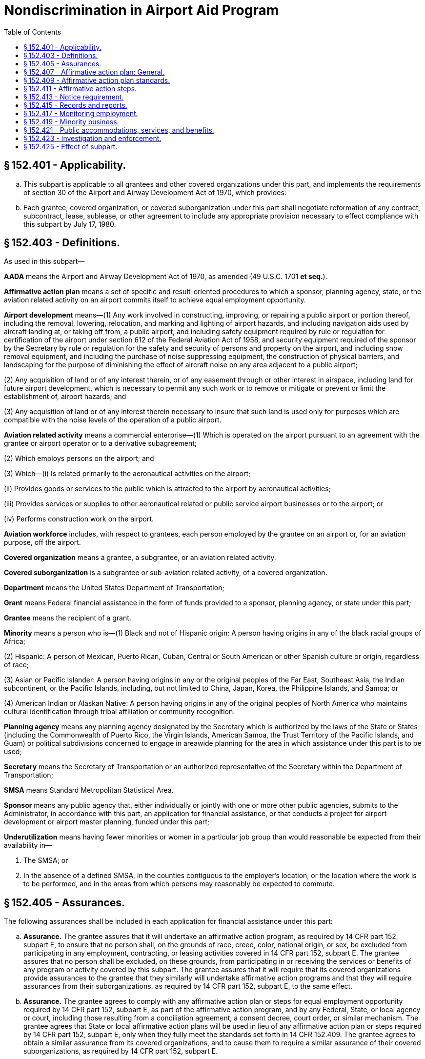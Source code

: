 # Nondiscrimination in Airport Aid Program
:toc:

## § 152.401 - Applicability.

[loweralpha]
. This subpart is applicable to all grantees and other covered organizations under this part, and implements the requirements of section 30 of the Airport and Airway Development Act of 1970, which provides:
              
. Each grantee, covered organization, or covered suborganization under this part shall negotiate reformation of any contract, subcontract, lease, sublease, or other agreement to include any appropriate provision necessary to effect compliance with this subpart by July 17, 1980.

## § 152.403 - Definitions.

As used in this subpart—

*AADA* means the Airport and Airway Development Act of 1970, as amended (49 U.S.C. 1701 *et seq.*).

*Affirmative action plan* means a set of specific and result-oriented procedures to which a sponsor, planning agency, state, or the aviation related activity on an airport commits itself to achieve equal employment opportunity.

*Airport development* means—(1) Any work involved in constructing, improving, or repairing a public airport or portion thereof, including the removal, lowering, relocation, and marking and lighting of airport hazards, and including navigation aids used by aircraft landing at, or taking off from, a public airport, and including safety equipment required by rule or regulation for certification of the airport under section 612 of the Federal Aviation Act of 1958, and security equipment required of the sponsor by the Secretary by rule or regulation for the safety and security of persons and property on the airport, and including snow removal equipment, and including the purchase of noise suppressing equipment, the construction of physical barriers, and landscaping for the purpose of diminishing the effect of aircraft noise on any area adjacent to a public airport;

(2) Any acquisition of land or of any interest therein, or of any easement through or other interest in airspace, including land for future airport development, which is necessary to permit any such work or to remove or mitigate or prevent or limit the establishment of, airport hazards; and

(3) Any acquisition of land or of any interest therein necessary to insure that such land is used only for purposes which are compatible with the noise levels of the operation of a public airport.

*Aviation related activity* means a commercial enterprise—(1) Which is operated on the airport pursuant to an agreement with the grantee or airport operator or to a derivative subagreement;

(2) Which employs persons on the airport; and

(3) Which—(i) Is related primarily to the aeronautical activities on the airport;

(ii) Provides goods or services to the public which is attracted to the airport by aeronautical activities;

(iii) Provides services or supplies to other aeronautical related or public service airport businesses or to the airport; or

(iv) Performs construction work on the airport.

*Aviation workforce* includes, with respect to grantees, each person employed by the grantee on an airport or, for an aviation purpose, off the airport.

*Covered organization* means a grantee, a subgrantee, or an aviation related activity.

*Covered suborganization* is a subgrantee or sub-aviation related activity, of a covered organization.

*Department* means the United States Department of Transportation;

*Grant* means Federal financial assistance in the form of funds provided to a sponsor, planning agency, or state under this part;

*Grantee* means the recipient of a grant.

*Minority* means a person who is—(1) Black and not of Hispanic origin: A person having origins in any of the black racial groups of Africa;

(2) Hispanic: A person of Mexican, Puerto Rican, Cuban, Central or South American or other Spanish culture or origin, regardless of race;

(3) Asian or Pacific Islander: A person having origins in any or the original peoples of the Far East, Southeast Asia, the Indian subcontinent, or the Pacific Islands, including, but not limited to China, Japan, Korea, the Philippine Islands, and Samoa; or

(4) American Indian or Alaskan Native: A person having origins in any of the original peoples of North America who maintains cultural identification through tribal affiliation or community recognition.

*Planning agency* means any planning agency designated by the Secretary which is authorized by the laws of the State or States (including the Commonwealth of Puerto Rico, the Virgin Islands, American Samoa, the Trust Territory of the Pacific Islands, and Guam) or political subdivisions concerned to engage in areawide planning for the area in which assistance under this part is to be used;
              

*Secretary* means the Secretary of Transportation or an authorized representative of the Secretary within the Department of Transportation;

*SMSA* means Standard Metropolitan Statistical Area.

*Sponsor* means any public agency that, either individually or jointly with one or more other public agencies, submits to the Administrator, in accordance with this part, an application for financial assistance, or that conducts a project for airport development or airport master planning, funded under this part;

*Underutilization* means having fewer minorities or women in a particular job group than would reasonable be expected from their availability in—

[arabic]
. The SMSA; or
. In the absence of a defined SMSA, in the counties contiguous to the employer's location, or the location where the work is to be performed, and in the areas from which persons may reasonably be expected to commute.

## § 152.405 - Assurances.

The following assurances shall be included in each application for financial assistance under this part:

[loweralpha]
. *Assurance.* The grantee assures that it will undertake an affirmative action program, as required by 14 CFR part 152, subpart E, to ensure that no person shall, on the grounds of race, creed, color, national origin, or sex, be excluded from participating in any employment, contracting, or leasing activities covered in 14 CFR part 152, subpart E. The grantee assures that no person shall be excluded, on these grounds, from participating in or receiving the services or benefits of any program or activity covered by this subpart. The grantee assures that it will require that its covered organizations provide assurances to the grantee that they similarly will undertake affirmative action programs and that they will require assurances from their suborganizations, as required by 14 CFR part 152, subpart E, to the same effect.
. *Assurance.* The grantee agrees to comply with any affirmative action plan or steps for equal employment opportunity required by 14 CFR part 152, subpart E, as part of the affirmative action program, and by any Federal, State, or local agency or court, including those resulting from a conciliation agreement, a consent decree, court order, or similar mechanism. The grantee agrees that State or local affirmative action plans will be used in lieu of any affirmative action plan or steps required by 14 CFR part 152, subpart E, only when they fully meet the standards set forth in 14 CFR 152.409. The grantee agrees to obtain a similar assurance from its covered organizations, and to cause them to require a similar assurance of their covered suborganizations, as required by 14 CFR part 152, subpart E.

## § 152.407 - Affirmative action plan: General.

[loweralpha]
. Except as provided in paragraph (b) of this section, each of the following shall have an affirmative action plan that meets the requirements of § 152.409 and is kept on file for review by the FAA Office of Civil Rights:
[arabic]
.. Each sponsor who employs 50 or more employees in its aviation workforce.
.. Each planning Agency which employs 50 or more employees in its agency for aviation purposes.
.. Each state political division, administering a grant under the AADA to develop standards for airport development at general aviation airports, which employs 50 or more employees in its aviation workforce.
. A grantee is in compliance with paragraph (a) of this section, if it is subject to, and keeps on file for review by the FAA Office of Civil Rights, one of the following:
[arabic]
.. An affirmative action plan acceptable to another Federal agency.
.. An affirmative action plan for a State or local agency that the covered organization certifies meets the standards in § 152.409.
.. A conciliation agreement, consent decree, or court order which provides short and long-range goals for equal employment opportunity similar to those which would be established in an affirmative action plan meeting the standards in § 152.409.
. Each sponsor shall require each aviation related activity (other than construction contractors) which employs 50 or more employees on the airport to prepare, and keep on file for review by the FAA Office of Civil Rights, an affirmative action plan developed in accordance with the standards in § 152.409, unless the activity is subject to one of the mechanisms described in paragraphs (b) (1) through (3) of this section.
. Each sponsor shall require each aviation related activity described in paragraph (c) of this section to similarly require each of its covered suborganizations (other than construction contractors) which employs 50 or more employees on the airport to prepare, and to keep on file for review by the FAA Office of Civil Rights, an affirmative action plan developed in accordance with the standards in § 152.409, unless the suborganization is subject to one of the mechanisms described in paragraphs (b) (1) through (3) of this section.

## § 152.409 - Affirmative action plan standards.

[loweralpha]
. Each affirmative action plan required by this subpart shall be developed in accordance with the following:
[arabic]
.. An analysis of the employer's aviation workforce which groups employees into the following job categories:
[lowerroman]
... Officials and managers.
... Professionals.
... Technicians.
... Sales workers.
... Office and clerical workers.
... Craft workers (skilled).
... Operatives (semi-skilled).
... Laborers (unskilled).
... Service workers.
.. A comparison separately made of the percent of minorities and women in the employer's present aviation workforce (in each of the job categories listed in paragraph (a)(1) of this section) with the percent of minorities and women in each of those categories in the total workforce located in the SMSA, or, in the absence of an SMSA, in the counties contiguous to the employer's location or the location where the work is to be performed and in the areas from which persons may reasonably be expected to commute. This data on the total workforce of the applicable area will be supplied to grantees by the FAA. Grantees shall make this data available to the other organizations covered by this subpart. The comparison for minorities must be made only when minorities constitute at least 2 percent of the total workforce in the geographical area used for the comparison.
.. A comparison, for the aviation workforce, of the total number of applicants and persons hired with the total number of minority and female applicants, and minorities and females hired, for the past year. Where this data is unavailable, the employer shall establish and maintain a system to provide the data, and shall make the comparison 120 days after establishing the data system.
.. Where the percentage of minorities and women in the employer's aviation workforce, in each job category, is less than the minority and female percentage in any job category in the workforce of the geographical area used, an analysis, based on the comparison required by paragraph (a)(3) of this section, determining whether any of the following exists:
[lowerroman]
... Insufficient flow of minority and female applicants.
... Disparate rejection of minority and female applicants. The FAA generally considers disparate rejection to exist whenever a selection rate for any race, sex, or ethnic group is less than 80 percent of the rate for the race, sex, or ethnic group with the highest selection rate.
. Each affirmative action plan required by this part shall be implemented through an action-oriented program with goals and timetables designed to eliminate obstacles to equal opportunity for women and minorities in recruitment and hiring, which shall include, but not be limited to:
[arabic]
.. Where disparate rejection of minority and female applicants is indicated by the analysis required by paragraph (a)(4) of this section, validation of those portions of the testing or selection procedures which cause the disparity in accordance with the “Uniform Guidelines on Employee Selection” (43 FR 38290; August 25, 1978), within 120 days of the analysis.
              
.. Where testing or selection procedures cannot be validated, discontinuation of their use.
.. Where an insufficient flow of minority and female applicants (less than the percentage available) is indicated by the analysis required by paragraph (a)(4) of this section, good faith efforts to increase the flow of minority and female applicants through the following steps, as appropriate:
[lowerroman]
... Development or reaffirmation of an equal opportunity policy and dissemination of that policy internally and externally.
... Contact with minority and women's organizations, schools with predominant minority or female enrollments, and other recruitment sources for minorities and women.
... Encouragement of State and local employment agencies, unions, and other recruiting sources to ensure that minorities and women have ample information on, and opportunity to apply for, vacancies and to participate in examinations.
... Participation in special employment programs such as Co-operative Education Programs with predominantly minority and women's colleges, “After School” or Work Study programs, and Summer Employment.
... Participation in “Job Fairs.”
... Participation of minority and female employees in Career Days, Youth Motivation Programs, and counseling and related activities in the community.
... Encouragement of minority and female employees to refer applicants.
... Motivation, training, and employment programs for minority and female hard-core unemployed.

## § 152.411 - Affirmative action steps.

[loweralpha]
. Each grantee which is not described in § 152.407(a) and is not subject to an affirmative action plan, regulatory goals and timetables, or other mechanism providing for short and long-range goals for equal employment opportunity, shall make good faith efforts to recruit and hire minorities and women for its aviation workforce as vacancies occur, by taking the affirmative action steps in § 152.409(b)(3), as follows:
[arabic]
.. If it has 15 or more employees in its aviation workforce or employed for aviation purposes, by taking the affirmative action steps in § 152.409(b)(3), as appropriate; or
.. If it has less than 15 employees in its aviation workforce or employed for aviation purposes, by taking the affirmative action steps in § 152.409(b)(3) (i) and (ii), as appropriate.
. Except as provided in paragraph (c) of this section, each sponsor shall require each of its aviation related activities on its airport, that is not subject to an affirmative action plan, regulatory goals and timetables, or other mechanism which provides short and long-range goals for equal employment opportunity, to take affirmative action steps and cause them to similarly require affirmative action steps of their covered suborganizations, as follows:
[arabic]
.. Each aviation related activity or covered suborganization with less than 50 but more than 14 employees, must take the affirmative action steps enumerated in § 152.409(b)(3), as appropriate.
.. Each aviation related activity or covered suborganization with less than 15 employees, must take the affirmative action steps enumerated in § 152.409(b)(3) (i) and (ii), as appropriate.
. Each sponsor shall require each construction contractor, that has a contract of $10,000 or more on its airport and that is not subject to an affirmative action plan, regulatory goals or timetables, or other mechanism which provides short and long-range goals for equal employment opportunity, to take the following affirmative action steps:
[arabic]
.. The contractor must establish and maintain a current list of minority and female recruitment sources; provide written notification to these recruitment sources and to community organizations when employment opportunities are available; and maintain a record of each organization's response.
.. The contractor must maintain a current file of the names, addresses, and telephone numbers of each minority and female walk-in applicant and each referral from a union, a recruitment source, or community organization and the action taken with respect to each individual. Where an individual is sent to the union hiring hall for referral, but not referred back to the contractor, or, if referred, not employed by the contractor, this shall be documented. The documentation shall include an explanation of, and information on, any additional actions that the contractor may have taken.
.. The contractor must disseminate its equal employment opportunity policy internally—
[lowerroman]
... By providing notice of the policy to unions and training programs;
... By including it in policy manuals and collective bargaining agreements;
... By publicizing it in the company newspaper, report, or other publication; and
... By specific review of the policy with all management personnel and with all employees at least once a year.
.. The contractor must disseminate the contractors's equal employment opportunity policy externally—
[lowerroman]
... By stating it in each employment advertisement in the news media, including news media with high minority and female readership; and
... By providing written notification to, or participating in discussions with, other contractors and subcontractors with whom the contractor does business.
.. The contractor must direct its recruitment efforts to minority and female organizations, to schools with minority and female students, and to organizations which recruit and train minorities and women, in the contractor's recruitment area.
.. The contractor must encourage present minority and female employees to recruit other minorities and women.
.. The contractor must, where possible, provide after school, summer, and vacation employment to minority and female youth.
. Each sponsor shall require each of its prime construction contractors on its airport, with a contract of $10,000 or more, to require each of the contractor's subcontractors on the airport to comply with the affirmative action steps in paragraph (c) of this section, with which it does not already comply, unless the subcontractor is subject to an affirmative action plan, regulatory goals or timetables, or other mechanism which provides short and long-range goals for equal employment opportunity, or the subcontract is less than $10,000.

## § 152.413 - Notice requirement.

Each grantee shall give adequate notice to employees and applicants for employment, through posters provided by the Secretary, that the FAA is committed to the requirements of section 30 of the AADA, to ensure that no person shall, on the grounds of race, creed, color, national origin, or sex, be excluded from participating in any activity conducted with funds authorized under this part.

## § 152.415 - Records and reports.

[loweralpha]
. Each grantee shall keep on file for a period of three years or for the period during which the Federal financial assistance is made available, whichever is longer, reports (other than those transmitted to the FAA), records, and affirmative action plans, if applicable, that will enable the FAA Office of Civil Rights to ascertain if there has been and is compliance with this subpart.
. Each sponsor shall require its covered organizations to keep on file, for the period set forth in paragraph (a) of this section, reports (other than those submitted to the FAA), records, and affirmative action plans, if applicable, that will enable the FAA Office of Civil Rights to ascertain if there has been and is compliance with this subpart, and shall cause them to require their covered suborganizations to keep similar records as applicable.
. Each grantee, employing 15 or more person, shall annually submit to the FAA a compliance report on a form provided by the FAA and a statistical report on a Form EEO-1 of the Equal Employment Opportunity Commission (EEOC) or any superseding EEOC form. If a grantee already is submitting a Form EEO-1 to another agency, the grantee may submit a copy of that form to the FAA as its statistical report. The information provided shall include goals and timetables, if established in compliance with the requirements of § 152.409 or with the requirements of another Federal agency or a State or local agency.
. Each sponsor shall—
              
[arabic]
.. Require each of its aviation-related activities (except construction contractors), employing 15 or more persons, to annually submit to the sponsor the reports required by paragraph (c) of this section, on the same basis as stated in paragraph (c) of this section, and shall cause each aviation-related activity to require its covered suborganizations, with 15 or more employees, to annually submit the reports required by paragraph (c) of this section through the prime organization to the sponsor, for transmittal by the sponsor to the FAA.
.. Annually collect from its aviation related activities employing less than 15 employees, and transmit to the FAA an aggregate employment report, that includes the employment of sponsors with less than 15 employees, on an EEO-1 or any superseding EEOC form.
. Each sponsor shall require each of its construction contractors on its airport, with a contract of $10,000 or more, which is not subject to E.O. 11246 and the regulations of the Department of Labor (DOL), to submit to the sponsor, at the conclusion of the project, a compliance report on a form provided by the FAA and a statistical report on a DOL Form 257 or any superseding DOL form. For projects exceeding six months, the sponsor shall require a midway compliance report. The sponsor shall submit these reports to the FAA.
. Each sponsor shall cause each of its construction contractors on its airport to require each of the contractor's subcontractors, with a subcontract of $10,000 or more, which are not subject to E.O. 11246 and the regulations of the DOL, to submit the reports required by paragraph (e) of this section to the prime contractor for submission to the sponsor. The sponsor shall transmit these reports to the FAA.
. Each organization required to prepare an affirmative action plan for the FAA under this subpart shall update it annually and as changed circumstances require. Each organization that has prepared a plan in compliance with the requirements of another Federal agency or a State or local agency, shall update it in accordance with the requirements of that agency.

## § 152.417 - Monitoring employment.

[loweralpha]
. Each grantee shall allow the FAA Office of Civil Rights to monitor its equal employment opportunity compliance with this subpart through on-site reviews and desk audits. Reviews or audits will include the records submitted under § 152.415.
. As it deems necessary, the FAA Office of Civil Rights will conduct on-site or desk audits of covered aviation related activities on airports.

## § 152.419 - Minority business.

Each person subject to this subpart is required to comply with the Minority Business Enterprise Regulations of the Department.

## § 152.421 - Public accommodations, services, and benefits.

Requirements relating to the provision of public accommodations, services, and other benefits to beneficiaries under Title VI of the Civil Rights Act of 1964 (42 U.S.C. 2000d *et seq.*) and part 21 of the regulations of the Office of the Secretary of Transportation (49 CFR part 21) implementing Title VI are made applicable, where appropriate, to nondiscrimination and affirmative action on the basis of sex or creed, and shall be complied with by each applicant for assistance and each grantee.

## § 152.423 - Investigation and enforcement.

[loweralpha]
. *Complaints.* Any person who believes that he or she has been subjected to discrimination prohibited by this subpart may personally, or through a representative, file a complaint with the Director of the Departmental Office of Civil Rights. A complaint must be in writing and filed not later than 180 days after the date of the alleged discrimination, unless the time for filing is extended by the Director.
. *Investigations and informal resolutions.* The Departmental Office of Civil Rights will make a prompt investigation whenever a complaint, compliance review, report, or any other information indicates a possible failure to comply with this subpart. The procedures in 49 CFR part 21, augmented as appropriate by the investigative procedures of part 13 of this chapter, will be followed, except that—
              
[arabic]
.. Compliance with a regulation of the Department applicable to minority business enterprise will be investigated and enforced through the procedures contained in that regulation; and
.. Except as provided in paragraph (c) of this section, allegations of noncompliance with regulations governing equal employment opportunity of another Federal agency or a State or local agency, will be referred, for investigation and enforcement, to the Federal agency or, in the discretion of the Departmental Office of Civil Rights, to the State or local agency.
. When the FAA (under section 30 of the AADA) and another Federal agency, a referral agency recognized by the Equal Employment Opportunity Commission, or a court have concurrent jurisdiction over a matter—
[arabic]
.. If the other agency or court makes a finding on the record that noncompliance or discrimination has occurred, the FAA will accept the finding, and determine what sanctions or remedies are appropriate under section 30 as a result of the finding, after permitting the party against whom the finding was made to be heard on the determination of the sanctions or remedies; or
.. If it appears that delay, through referral to another agency, will result in the continued expenditure of Federal funds under this part without compliance with this subpart, the Secretary may—
[lowerroman]
... Investigate the matter;
... Make a determination as to compliance with section 30; and
... Impose appropriate sanctions and remedies.
. Nothing in this section shall preclude the Director of the Departmental Office of Civil Rights from initiating an investigation when it appears that the investigation of the complaint may reveal a pattern or practice of discrimination or noncompliance with the requirements of this subpart in the employment practices of a grantee or other covered organization.

## § 152.425 - Effect of subpart.

Nothing contained in this subpart diminishes or supersedes the obligations imposed by Title VI of the Civil Rights Act of 1964 (42 U.S.C. 2000d), Executive Order 11246 (42 U.S.C. 2000e (note)), or any other Federal law or Executive Order relating to civil rights.

